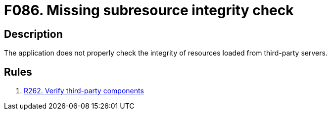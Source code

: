 :slug: findings/086/
:description: The purpose of this page is to present information about the set of findings reported by Fluid Attacks. In this case, the finding presents information about vulnerabilities arising from not checking subresources' integrity, recommendations to avoid them and related security requirements.
:keywords: Subresource, Integrity, Check, HTLM, CDN, Resource
:findings: yes
:type: security

= F086. Missing subresource integrity check

== Description

The application does not properly check the integrity of resources loaded from
third-party servers.

== Rules

. [[r1]] [inner]#link:/web/rules/262/[R262. Verify third-party components]#

